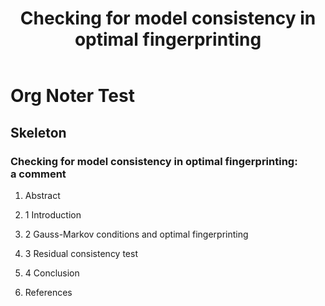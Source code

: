 :PROPERTIES:
:ID:       d485f9f8-47ac-4a14-af58-20ba946705b5
:END:
#+title: Checking for model consistency in optimal fingerprinting

* Org Noter Test
:PROPERTIES:
:NOTER_DOCUMENT: /data/edu/noter/noted/10.1007/s00382-021-05913-7.pdf
:NOTER_PAGE: 1
:END:

** Skeleton

*** Checking for model consistency in optimal fingerprinting: a comment
:PROPERTIES:
:NOTER_PAGE: (1 . 0.130068)
:END:

**** Abstract
:PROPERTIES:
:NOTER_PAGE: (1 . 0.25904)
:END:

**** 1 Introduction
:PROPERTIES:
:NOTER_PAGE: (1 . 0.509399)
:END:

**** 2 Gauss-Markov conditions and optimal fingerprinting
:PROPERTIES:
:NOTER_PAGE: (1 . 0.715502)
:END:

**** 3 Residual consistency test
:PROPERTIES:
:NOTER_PAGE: (4 . 0.79769)
:END:

**** 4 Conclusion
:PROPERTIES:
:NOTER_PAGE: (5 . 0.255247)
:END:

**** References
:PROPERTIES:
:NOTER_PAGE: (6 . 0.571356)
:ID:       7f5f23c9-7490-4435-a444-b0a196ea9be5
:END:
